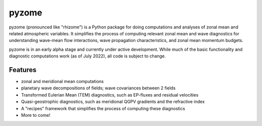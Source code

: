 ======
pyzome
======

..
        image:: https://img.shields.io/travis/zdlawrence/pyzome.svg
        :target: https://travis-ci.org/zdlawrence/pyzome
..
        image:: https://img.shields.io/pypi/v/pyzome.svg
        :target: https://pypi.python.org/pypi/pyzome


pyzome (pronounced like "rhizome") is a Python package for doing computations and analyses of zonal
mean and related atmospheric variables. It simplifies the process of computing relevant zonal mean
and wave diagnostics for understanding wave-mean flow interactions, wave propagation characteristics,
and zonal mean momentum budgets.

pyzome is in an early alpha stage and currently under active development. While much of the
basic functionality and diagnostic computations work (as of July 2022), all code is subject
to change.

..
        * Free software: 3-clause BSD license
        * Documentation: (COMING SOON!) https://zdlawrence.github.io/pyzome.

Features
--------
- zonal and meridional mean computations
- planetary wave decompositions of fields; wave covariances between 2 fields
- Transformed Eulerian Mean (TEM) diagnostics, such as EP-fluxes and residual velocities
- Quasi-geostrophic diagnostics, such as meridional QGPV gradients and the refractive index
- A "recipes" framework that simplifies the process of computing these diagnostics
- More to come!
